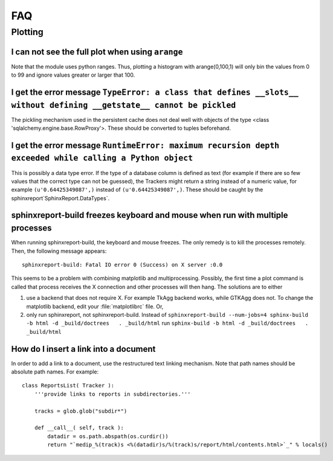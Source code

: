 ***
FAQ
***

=========
 Plotting
=========

I can not see the full plot when using ``arange``
*************************************************

Note that the module uses python ranges. Thus, plotting
a histogram with arange(0,100,1) will only bin the
values from 0 to 99 and ignore values greater or larger
that 100.

I get the error message ``TypeError: a class that defines __slots__ without defining __getstate__ cannot be pickled``
*********************************************************************************************************************

The pickling mechanism used in the persistent cache
does not deal well with objects of the type
<class 'sqlalchemy.engine.base.RowProxy'>. These
should be converted to tuples beforehand. 

I get the error message ``RuntimeError: maximum recursion depth exceeded while calling a Python object``
********************************************************************************************************

This is possibly a data type error. If the type of a database column is defined as text (for example
if there are so few values that the correct type can not be guessed), the Trackers might return a
string instead of a numeric value, for example ``(u'0.64425349087',)`` instead of ``(u'0.64425349087',)``.
These should be caught by the sphinxreport`SphinxReport.DataTypes`.

sphinxreport-build freezes keyboard and mouse when run with multiple processes
******************************************************************************

When running sphinxreport-build, the keyboard and mouse freezes. The only remedy
is to kill the processes remotely. Then, the following message appears::

   sphinxreport-build: Fatal IO error 0 (Success) on X server :0.0

This seems to be a problem with combining matplotlib and multiprocessing. Possibly, 
the first time a plot command is called that process receives the X connection and 
other processes will then hang. The solutions are to either

1. use a backend that does not require X. For example TkAgg backend works, while
   GTKAgg does not. To change the matplotlib backend, edit your :file:`matplotlibrc` file.
   Or, 

2. only run sphinxreport, not sphinxreport-build. Instead of
   ``sphinxreport-build --num-jobs=4 sphinx-build -b html -d _build/doctrees   . _build/html``
   run
   ``sphinx-build -b html -d _build/doctrees   . _build/html``


How do I insert a link into a document
**************************************

In order to add a link to a document, use the restructured text
linking mechanism. Note that path names should be absolute path names.
For example::

    class ReportsList( Tracker ):
	'''provide links to reports in subdirectories.'''

	tracks = glob.glob("subdir*")

	def __call__( self, track ):
	    datadir = os.path.abspath(os.curdir())
	    return "`medip_%(track)s <%(datadir)s/%(track)s/report/html/contents.html>`_" % locals()







